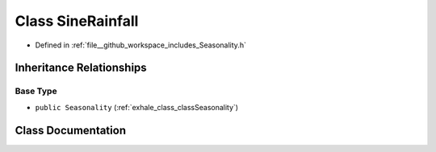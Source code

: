 .. _exhale_class_classSineRainfall:

Class SineRainfall
==================

- Defined in :ref:`file__github_workspace_includes_Seasonality.h`


Inheritance Relationships
-------------------------

Base Type
*********

- ``public Seasonality`` (:ref:`exhale_class_classSeasonality`)


Class Documentation
-------------------


.. doxygenclass:: SineRainfall
   :project: GDSiMS
   :members:
   :protected-members:
   :undoc-members: